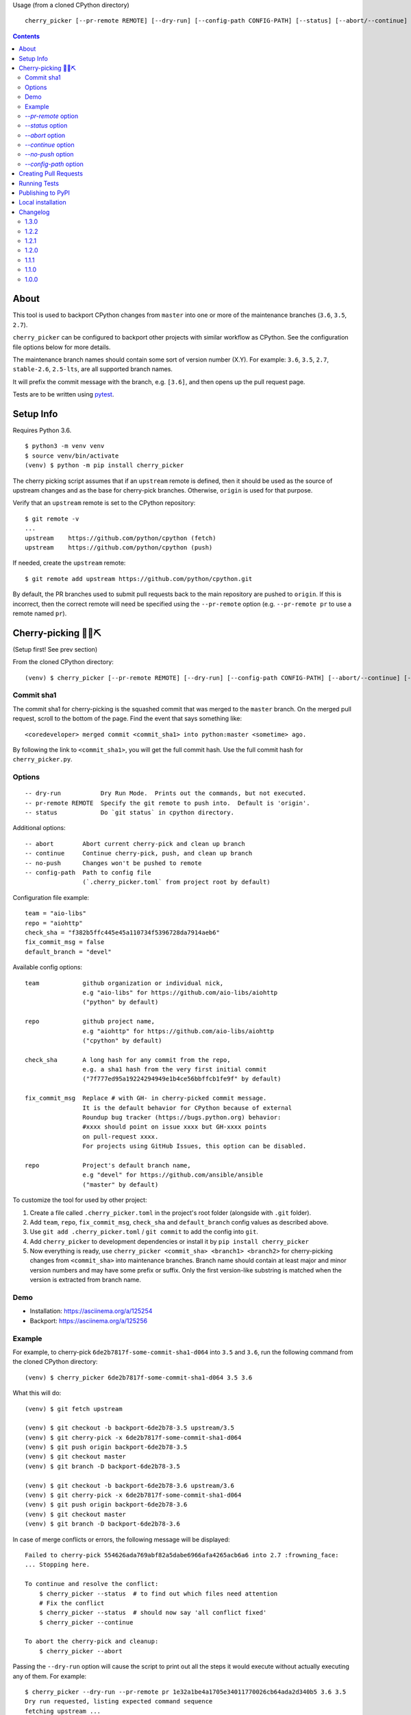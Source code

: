 Usage (from a cloned CPython directory) ::

   cherry_picker [--pr-remote REMOTE] [--dry-run] [--config-path CONFIG-PATH] [--status] [--abort/--continue] [--push/--no-push] <commit_sha1> <branches>

|pyversion status|
|pypi status|
|travis status|

.. contents::

About
=====

This tool is used to backport CPython changes from ``master`` into one or more
of the maintenance branches (``3.6``, ``3.5``, ``2.7``).

``cherry_picker`` can be configured to backport other projects with similar
workflow as CPython. See the configuration file options below for more details.

The maintenance branch names should contain some sort of version number (X.Y).
For example: ``3.6``, ``3.5``, ``2.7``, ``stable-2.6``, ``2.5-lts``, are all 
supported branch names.

It will prefix the commit message with the branch, e.g. ``[3.6]``, and then
opens up the pull request page.

Tests are to be written using `pytest <https://docs.pytest.org/en/latest/>`_.


Setup Info
==========

Requires Python 3.6.

::

    $ python3 -m venv venv
    $ source venv/bin/activate
    (venv) $ python -m pip install cherry_picker

The cherry picking script assumes that if an ``upstream`` remote is defined, then
it should be used as the source of upstream changes and as the base for
cherry-pick branches. Otherwise, ``origin`` is used for that purpose.

Verify that an ``upstream`` remote is set to the CPython repository::

    $ git remote -v
    ...
    upstream	https://github.com/python/cpython (fetch)
    upstream	https://github.com/python/cpython (push)

If needed, create the ``upstream`` remote::

    $ git remote add upstream https://github.com/python/cpython.git


By default, the PR branches used to submit pull requests back to the main
repository are pushed to ``origin``. If this is incorrect, then the correct
remote will need be specified using the ``--pr-remote`` option (e.g.
``--pr-remote pr`` to use a remote named ``pr``).


Cherry-picking 🐍🍒⛏️
=====================

(Setup first! See prev section)

From the cloned CPython directory:

::

    (venv) $ cherry_picker [--pr-remote REMOTE] [--dry-run] [--config-path CONFIG-PATH] [--abort/--continue] [--status] [--push/--no-push] <commit_sha1> <branches>


Commit sha1
-----------

The commit sha1 for cherry-picking is the squashed commit that was merged to
the ``master`` branch.  On the merged pull request, scroll to the bottom of the
page.  Find the event that says something like::

   <coredeveloper> merged commit <commit_sha1> into python:master <sometime> ago.

By following the link to ``<commit_sha1>``, you will get the full commit hash.
Use the full commit hash for ``cherry_picker.py``.


Options
-------

::

    -- dry-run           Dry Run Mode.  Prints out the commands, but not executed.
    -- pr-remote REMOTE  Specify the git remote to push into.  Default is 'origin'.
    -- status            Do `git status` in cpython directory.


Additional options::

    -- abort        Abort current cherry-pick and clean up branch
    -- continue     Continue cherry-pick, push, and clean up branch
    -- no-push      Changes won't be pushed to remote
    -- config-path  Path to config file
                    (`.cherry_picker.toml` from project root by default)


Configuration file example::

   team = "aio-libs"
   repo = "aiohttp"
   check_sha = "f382b5ffc445e45a110734f5396728da7914aeb6"
   fix_commit_msg = false
   default_branch = "devel"


Available config options::

   team            github organization or individual nick,
                   e.g "aio-libs" for https://github.com/aio-libs/aiohttp
                   ("python" by default)

   repo            github project name,
                   e.g "aiohttp" for https://github.com/aio-libs/aiohttp
                   ("cpython" by default)

   check_sha       A long hash for any commit from the repo,
                   e.g. a sha1 hash from the very first initial commit
                   ("7f777ed95a19224294949e1b4ce56bbffcb1fe9f" by default)

   fix_commit_msg  Replace # with GH- in cherry-picked commit message.
                   It is the default behavior for CPython because of external
                   Roundup bug tracker (https://bugs.python.org) behavior:
                   #xxxx should point on issue xxxx but GH-xxxx points
                   on pull-request xxxx.
                   For projects using GitHub Issues, this option can be disabled.

   repo            Project's default branch name,
                   e.g "devel" for https://github.com/ansible/ansible
                   ("master" by default)


To customize the tool for used by other project:

1. Create a file called ``.cherry_picker.toml`` in the project's root
   folder (alongside with ``.git`` folder).

2. Add ``team``, ``repo``, ``fix_commit_msg``, ``check_sha`` and
   ``default_branch`` config values as described above.

3. Use ``git add .cherry_picker.toml`` / ``git commit`` to add the config
   into ``git``.

4. Add ``cherry_picker`` to development dependencies or install it
   by ``pip install cherry_picker``

5. Now everything is ready, use ``cherry_picker <commit_sha> <branch1>
   <branch2>`` for cherry-picking changes from ``<commit_sha>`` into
   maintenance branches.
   Branch name should contain at least major and minor version numbers
   and may have some prefix or suffix.
   Only the first version-like substring is matched when the version
   is extracted from branch name.

Demo
----

- Installation: https://asciinema.org/a/125254

- Backport: https://asciinema.org/a/125256


Example
-------

For example, to cherry-pick ``6de2b7817f-some-commit-sha1-d064`` into
``3.5`` and ``3.6``, run the following command from the cloned CPython
directory:

::

    (venv) $ cherry_picker 6de2b7817f-some-commit-sha1-d064 3.5 3.6


What this will do:

::

    (venv) $ git fetch upstream

    (venv) $ git checkout -b backport-6de2b78-3.5 upstream/3.5
    (venv) $ git cherry-pick -x 6de2b7817f-some-commit-sha1-d064
    (venv) $ git push origin backport-6de2b78-3.5
    (venv) $ git checkout master
    (venv) $ git branch -D backport-6de2b78-3.5

    (venv) $ git checkout -b backport-6de2b78-3.6 upstream/3.6
    (venv) $ git cherry-pick -x 6de2b7817f-some-commit-sha1-d064
    (venv) $ git push origin backport-6de2b78-3.6
    (venv) $ git checkout master
    (venv) $ git branch -D backport-6de2b78-3.6

In case of merge conflicts or errors, the following message will be displayed::

    Failed to cherry-pick 554626ada769abf82a5dabe6966afa4265acb6a6 into 2.7 :frowning_face:
    ... Stopping here.

    To continue and resolve the conflict:
        $ cherry_picker --status  # to find out which files need attention
        # Fix the conflict
        $ cherry_picker --status  # should now say 'all conflict fixed'
        $ cherry_picker --continue

    To abort the cherry-pick and cleanup:
        $ cherry_picker --abort


Passing the ``--dry-run`` option will cause the script to print out all the
steps it would execute without actually executing any of them. For example::

    $ cherry_picker --dry-run --pr-remote pr 1e32a1be4a1705e34011770026cb64ada2d340b5 3.6 3.5
    Dry run requested, listing expected command sequence
    fetching upstream ...
    dry_run: git fetch origin
    Now backporting '1e32a1be4a1705e34011770026cb64ada2d340b5' into '3.6'
    dry_run: git checkout -b backport-1e32a1b-3.6 origin/3.6
    dry_run: git cherry-pick -x 1e32a1be4a1705e34011770026cb64ada2d340b5
    dry_run: git push pr backport-1e32a1b-3.6
    dry_run: Create new PR: https://github.com/python/cpython/compare/3.6...ncoghlan:backport-1e32a1b-3.6?expand=1
    dry_run: git checkout master
    dry_run: git branch -D backport-1e32a1b-3.6
    Now backporting '1e32a1be4a1705e34011770026cb64ada2d340b5' into '3.5'
    dry_run: git checkout -b backport-1e32a1b-3.5 origin/3.5
    dry_run: git cherry-pick -x 1e32a1be4a1705e34011770026cb64ada2d340b5
    dry_run: git push pr backport-1e32a1b-3.5
    dry_run: Create new PR: https://github.com/python/cpython/compare/3.5...ncoghlan:backport-1e32a1b-3.5?expand=1
    dry_run: git checkout master
    dry_run: git branch -D backport-1e32a1b-3.5

`--pr-remote` option
--------------------

This will generate pull requests through a remote other than ``origin``
(e.g. ``pr``)


`--status` option
-----------------

This will do ``git status`` for the CPython directory.

`--abort` option
----------------

Cancels the current cherry-pick and cleans up the cherry-pick branch.

`--continue` option
-------------------

Continues the current cherry-pick, commits, pushes the current branch to
``origin``, opens the PR page, and cleans up the branch.

`--no-push` option
------------------

Changes won't be pushed to remote.  This allows you to test and make additional
changes.  Once you're satisfied with local changes, use ``--continue`` to complete
the backport, or ``--abort`` to cancel and clean up the branch.  You can also
cherry-pick additional commits, by::

   $ git cherry-pick -x <commit_sha1>

`--config-path` option
----------------------

Allows to override default config file path
(``<PROJ-ROOT>/.cherry_picker.toml``) with a custom one. This allows cherry_picker
to backport projects other than CPython.


Creating Pull Requests
======================

When a cherry-pick was applied successfully, this script will open up a browser
tab that points to the pull request creation page.

The url of the pull request page looks similar to the following::

   https://github.com/python/cpython/compare/3.5...<username>:backport-6de2b78-3.5?expand=1


Press the ``Create Pull Request`` button.

Bedevere will then remove the ``needs backport to ...`` label from the original
pull request against ``master``.


Running Tests
=============

Install pytest: ``pip install -U pytest``

::

    $ pytest test.py


Publishing to PyPI
==================

- Create a new release branch.

- Update the version info in ``__init__.py`` and ``readme.rst``, dropping the ``.dev``.

- Tag the branch as ``cherry-picker-vX.Y.Z``.


Local installation
==================

With `flit <https://flit.readthedocs.io/en/latest/>`_ installed,
in the directory where ``pyproject.toml`` exists::

    flit install


.. |pyversion status| image:: https://img.shields.io/pypi/pyversions/cherry-picker.svg
   :target: https://pypi.org/project/cherry-picker/

.. |pypi status| image:: https://img.shields.io/pypi/v/cherry-picker.svg
   :target: https://pypi.org/project/cherry-picker/

.. |travis status| image:: https://travis-ci.org/python/core-workflow.svg?branch=master
   :target: https://travis-ci.org/python/core-workflow

Changelog
=========

1.3.0
-----

- Implement state machine and storing reference to the config
  used at the beginning of the backport process using commit sha
  and a repo-local Git config.
  (`PR #295 <https://github.com/python/core-workflow/pull/295>`_).

1.2.2
-----

- Relaxed click dependency (`PR #302 <https://github.com/python/core-workflow/pull/302>`_).

1.2.1
-----

- Validate the branch name to operate on with ``--continue`` and fail early if the branch could not
  have been created by cherry_picker. (`PR #266 <https://github.com/python/core-workflow/pull/266>`_).

- Bugfix: Allow ``--continue`` to support version branches that have dashes in them.  This is
  a bugfix of the additional branch versioning schemes introduced in 1.2.0.
  (`PR #265 <https://github.com/python/core-workflow/pull/265>`_).

- Bugfix: Be explicit about the branch name on the remote to push the cherry pick to.  This allows
  cherry_picker to work correctly when the user has a git push strategy other than the default
  configured. (`PR #264 <https://github.com/python/core-workflow/pull/264>`_).

1.2.0
-----

- Add ``default_branch`` configuration item. The default is ``master``, which
  is the default branch for CPython. It can be configured to other branches like,
  ``devel``, or ``develop``.  The default branch is the branch cherry_picker
  will return to after backporting. (`PR #254 <https://github.com/python/core-workflow/pull/254>`_
  and `Issue #250 <https://github.com/python/core-workflow/issues/250>`_).

- Support additional branch versioning schemes, such as ``something-X.Y``,
  or ``X.Y-somethingelse``. (`PR #253 <https://github.com/python/core-workflow/pull/253>`_
  and `Issue #251 <https://github.com/python/core-workflow/issues/251>`_).

1.1.1
-----

- Change the calls to ``subprocess`` to use lists instead of strings. This fixes
  the bug that affects users in Windows. (`PR #238 <https://github.com/python/core-workflow/pull/238>`_).

1.1.0
-----

- Add ``fix_commit_msg`` configuration item. Setting fix_commit_msg to ``true``
  will replace the issue number in the commit message, from ``#`` to ``GH-``.
  This is the default behavior for CPython. Other projects can opt out by
  setting it to ``false``. (`PR #233 <https://github.com/python/core-workflow/pull/233>`_
  and `aiohttp Issue #2853 <https://github.com/aio-libs/aiohttp/issues/2853>`_).

1.0.0
-----

- Support configuration file by using ``--config-path`` option, or by adding
  ``.cherry-picker.toml`` file to the root of the project. (`Issue #225
  <https://github.com/python/core-workflow/issues/225>`_).
